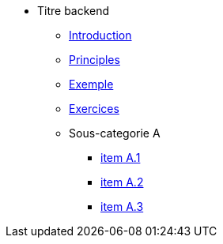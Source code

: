 * Titre backend
** xref:todo-page.adoc[Introduction]
** xref:todo-page.adoc[Principles]
** xref:todo-page.adoc[Exemple]
** xref:todo-page.adoc[Exercices]
** Sous-categorie A
*** xref:todo-page.adoc[item A.1]
*** xref:todo-page.adoc[item A.2]
*** xref:todo-page.adoc[item A.3]

